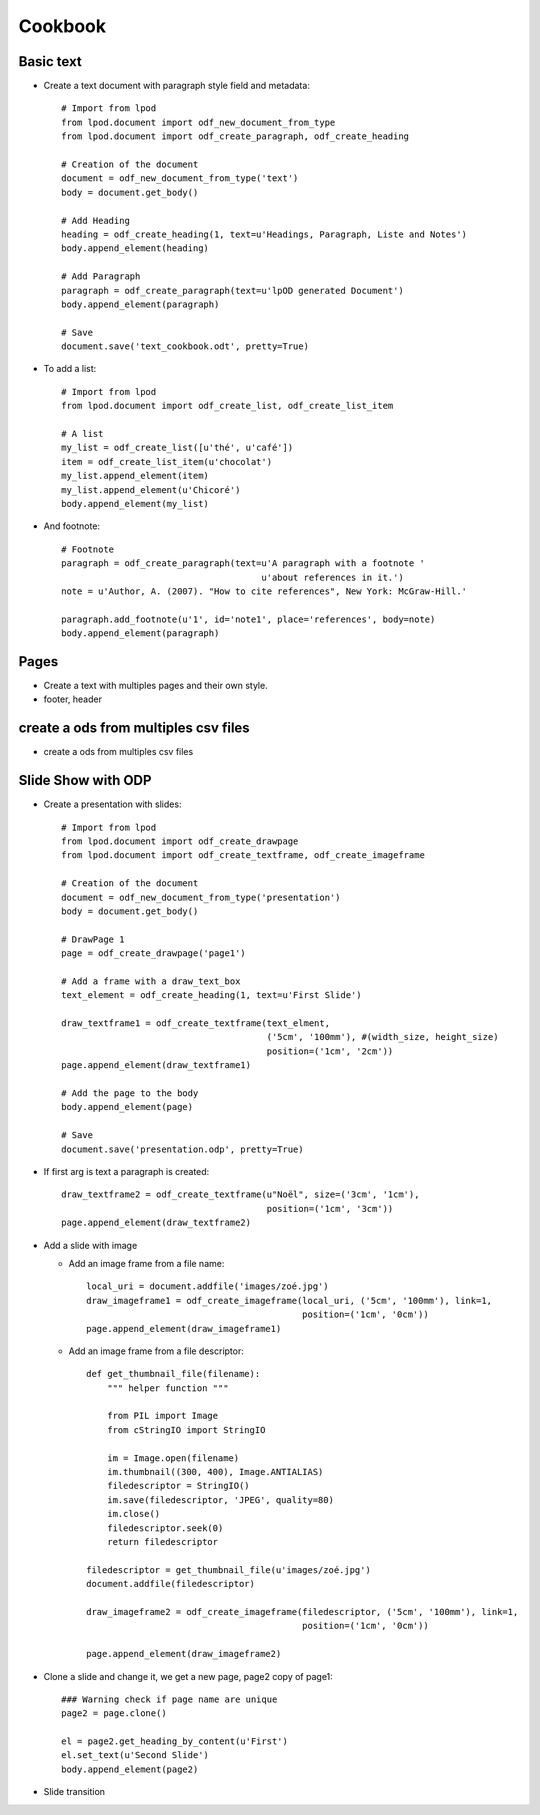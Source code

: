 #########
Cookbook
#########

Basic text
=============

- Create a text document with paragraph style field and metadata::

   # Import from lpod
   from lpod.document import odf_new_document_from_type
   from lpod.document import odf_create_paragraph, odf_create_heading

   # Creation of the document
   document = odf_new_document_from_type('text')
   body = document.get_body()

   # Add Heading
   heading = odf_create_heading(1, text=u'Headings, Paragraph, Liste and Notes')
   body.append_element(heading)

   # Add Paragraph
   paragraph = odf_create_paragraph(text=u'lpOD generated Document')
   body.append_element(paragraph)

   # Save
   document.save('text_cookbook.odt', pretty=True)

- To add a list::

   # Import from lpod
   from lpod.document import odf_create_list, odf_create_list_item

   # A list
   my_list = odf_create_list([u'thé', u'café'])
   item = odf_create_list_item(u'chocolat')
   my_list.append_element(item)
   my_list.append_element(u'Chicoré')
   body.append_element(my_list)

- And footnote::

   # Footnote
   paragraph = odf_create_paragraph(text=u'A paragraph with a footnote '
                                         u'about references in it.')
   note = u'Author, A. (2007). "How to cite references", New York: McGraw-Hill.'

   paragraph.add_footnote(u'1', id='note1', place='references', body=note)
   body.append_element(paragraph)

Pages
=======

- Create a text with multiples pages and their own style.
- footer, header

create a ods from multiples csv files
=======================================

- create a ods from multiples csv files

Slide Show with ODP
=====================

- Create a presentation with slides::

   # Import from lpod
   from lpod.document import odf_create_drawpage
   from lpod.document import odf_create_textframe, odf_create_imageframe

   # Creation of the document
   document = odf_new_document_from_type('presentation')
   body = document.get_body()

   # DrawPage 1
   page = odf_create_drawpage('page1')

   # Add a frame with a draw_text_box
   text_element = odf_create_heading(1, text=u'First Slide')

   draw_textframe1 = odf_create_textframe(text_elment,
                                          ('5cm', '100mm'), #(width_size, height_size)
                                          position=('1cm', '2cm'))
   page.append_element(draw_textframe1)

   # Add the page to the body
   body.append_element(page)

   # Save
   document.save('presentation.odp', pretty=True)

- If first arg is text a paragraph is created::

   draw_textframe2 = odf_create_textframe(u"Noël", size=('3cm', '1cm'),
                                          position=('1cm', '3cm'))
   page.append_element(draw_textframe2)


- Add a slide with image

  - Add an image frame from a file name::

     local_uri = document.addfile('images/zoé.jpg')
     draw_imageframe1 = odf_create_imageframe(local_uri, ('5cm', '100mm'), link=1,
                                              position=('1cm', '0cm'))
     page.append_element(draw_imageframe1)

  - Add an image frame from a file descriptor::

     def get_thumbnail_file(filename):
         """ helper function """

         from PIL import Image
         from cStringIO import StringIO

         im = Image.open(filename)
         im.thumbnail((300, 400), Image.ANTIALIAS)
         filedescriptor = StringIO()
         im.save(filedescriptor, 'JPEG', quality=80)
         im.close()
         filedescriptor.seek(0)
         return filedescriptor

     filedescriptor = get_thumbnail_file(u'images/zoé.jpg')
     document.addfile(filedescriptor)

     draw_imageframe2 = odf_create_imageframe(filedescriptor, ('5cm', '100mm'), link=1,
                                              position=('1cm', '0cm'))

     page.append_element(draw_imageframe2)

- Clone a slide and change it, we get a new page, page2 copy of page1::

   ### Warning check if page name are unique
   page2 = page.clone()

   el = page2.get_heading_by_content(u'First')
   el.set_text(u'Second Slide')
   body.append_element(page2)

- Slide transition

